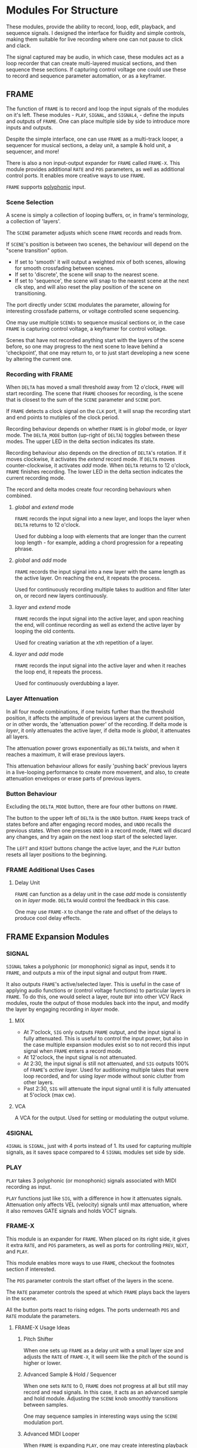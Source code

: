 * Modules For Structure
These modules, provide the ability to record, loop, edit, playback, and sequence
signals. I designed the interface for fluidity and simple controls, making them
suitable for live recording where one can not pause to click and clack.

The signal captured may be audio, in which case, these modules act as a loop
recorder that can create multi-layered musical sections, and then sequence these
sections. If capturing control voltage one could use these to record 
and sequence parameter automation, or as a keyframer. 


[[file:img/structure_modules.png]]


** FRAME
The function of ~FRAME~ is to record and loop the input signals of the modules on
it's left. These modules - ~PLAY~, ~SIGNAL~, and ~SIGNAL4~, - define the inputs and
outputs of ~FRAME~. One can place multiple side by side to introduce more inputs
and outputs.

Despite the simple interface, one can use ~FRAME~ as a multi-track looper, a
sequencer for musical sections, a delay unit, a sample & hold unit, a sequencer,
and more! 

There is also a non input-output expander for ~FRAME~ called ~FRAME-X~. This module
provides additional ~RATE~ and ~POS~ parameters, as well as additional control
ports.  It enables more creative ways to use ~FRAME~.

~FRAME~ supports [[https://vcvrack.com/manual/Polyphony][polyphonic]] input.

*** Scene Selection
A scene is simply a collection of looping buffers, or, in frame's terminology, a
collection of 'layers'.

The ~SCENE~ parameter adjusts which scene ~FRAME~ records and reads from.

If ~SCENE~'s position is between two scenes, the behaviour will depend on the
"scene transition" option. 
- If set to  'smooth' it will output a weighted mix of both scenes, allowing for smooth crossfading between scenes. 
- If set to 'discrete', the scene will snap to the nearest scene. 
- If  set to 'sequence', the scene will snap to the nearest scene at the next
  clk step, and will also reset the play position of the scene on transitioning. 

The port directly under ~SCENE~ modulates the parameter, allowing for
interesting crossfade patterns, or voltage controlled scene sequencing.

One may use multiple ~SCENEs~ to sequence musical sections or, in the case ~FRAME~
is capturing control voltage, a keyframer for control voltage.

Scenes that have not recorded anything start with the layers of the scene
before, so one may progress to the next scene to leave behind a 'checkpoint',
that one may return to, or to just start developing a new scene by altering the
current one.

*** Recording with FRAME 
When ~DELTA~ has moved a small threshold away from 12 o'clock, ~FRAME~ will
start recording. The scene that ~FRAME~ chooses for recording, is the scene that
is closest to the sum of the ~SCENE~ parameter and ~SCENE~ port.

If ~FRAME~ detects a clock signal on the ~CLK~ port, it will snap the  recording start
and end points to mutiples of the clock period. 

Recording behaviour depends on whether ~FRAME~ is in /global/ mode, or /layer/
mode. The ~DELTA_MODE~ button (up-right of ~DELTA~) toggles between these modes.
The upper LED in the delta section indicates its state.

Recording behaviour also depends on the direction of ~DELTA~'s rotation. If it
moves clockwise, it activates the /extend/ record mode. If ~DELTA~ moves
counter-clockwise, it activates /add/ mode. When ~DELTA~ returns to 12 o'clock,
~FRAME~ finishes recording. The lower LED in the delta section indicates the
current recording mode.

The record and delta modes create four recording behaviours when combined.
**** /global/ and /extend/ mode
~FRAME~ records the input signal into a new layer, and loops the layer when
~DELTA~ returns to 12 o'clock.

Used for dubbing a loop with elements that are longer than the current loop
length - for example, adding a chord progression for a repeating phrase.
**** /global/ and /add/ mode
~FRAME~ records the input signal into a new layer with the same length as the
active layer. On reaching the end, it repeats the process.

Used for continuously recording multiple takes to audition and filter later
on, or record new layers continuously.
  
**** /layer/ and /extend/ mode
  ~FRAME~ records the input signal into the active layer, and upon reaching the
  end, will continue recording as well as extend the active layer by looping
  the old contents.

  Used for creating variation at the xth repetition of a layer.
**** /layer/ and /add/ mode
~FRAME~ records the input signal into the active layer and when it reaches the
loop end, it repeats the process.

Used for continuously overdubbing a layer.
*** Layer Attenuation
In all four mode combinations, if one twists further than the threshold
position, it affects the amplitude of previous layers at the current position,
or in other words, the 'attenuation power' of the recording. If delta mode is
/layer/, it only attenuates the active layer, if delta mode is /global/, it
attenuates all layers.

The attenuation power grows exponentially as ~DELTA~ twists, and when it reaches
a maximum, it will erase previous layers.

This attenuation behaviour allows for easily 'pushing back' previous layers in a
live-looping performance to create more movement, and also, to create
attenuation envelopes or erase parts of previous layers.

*** Button Behaviour
Excluding the ~DELTA_MODE~ button, there are four other buttons on ~FRAME~.

The button to the upper left of ~DELTA~ is the ~UNDO~ button. ~FRAME~ keeps
track of states before and after engaging record modes, and ~UNDO~ recalls the
previous states. When one presses ~UNDO~ in a record mode, ~FRAME~ will discard
any changes, and try again on the next loop start of the selected layer.

The ~LEFT~ and ~RIGHT~ buttons change the active layer, and the ~PLAY~ button
resets all layer positions to the beginning.
*** FRAME Additional Uses Cases
**** Delay Unit
~FRAME~ can function as a delay unit in the case /add/ mode is consistently on
in /layer/ mode. ~DELTA~ would control the feedback in this case.

One may use ~FRAME-X~ to change the rate and offset of the delays to produce
cool delay effects.

** FRAME Expansion Modules
*** SIGNAL
~SIGNAL~ takes a polyphonic (or monophonic) signal as input, sends it to
~FRAME~, and outputs a mix of the input signal and output from ~FRAME~.

It also outputs ~FRAME~'s active/selected layer. This is useful in the case of
applying audio functions or (control voltage functions) to particular layers in
~FRAME~. To do this, one would select a layer, route ~BUF~ into other VCV Rack
modules, route the output of those modules back into the input, and modify the
layer by engaging recording in /layer/ mode.

**** MIX
- At 7'oclock, ~SIG~ only outputs ~FRAME~ output, and the input signal is fully
  attenuated. This is useful to control the input power, but also in the case multiple expansion modules exist so to not record this input signal when ~FRAME~ enters a record mode.
- At 12'oclock, the input signal is not attenuated.
- At 2:30, the input signal is still not attenuated, and ~SIG~ outputs 100% of
  ~FRAME~'s /active layer/. Used for auditioning multiple takes that were loop
  recorded, and for using /layer/ mode without sonic clutter from other layers.
- Past 2:30, ~SIG~ will attenuate the input signal until it is fully attenuated at  5'oclock (max cw).
**** VCA
A VCA for the output. Used for setting or modulating the output volume.
*** 4SIGNAL
~4IGNAL~ is ~SIGNAL~, just with 4 ports instead of 1. Its used for capturing
multiple signals, as it saves space compared to 4 ~SIGNAL~ modules set side by
side.
*** PLAY
~PLAY~ takes 3 polyphonic (or monophonic) signals associated with MIDI recording
as input.

~PLAY~ functions just like ~SIG~, with a difference in how it attenuates signals.
Attenuation only affects VEL (velocity) signals until max attenuation, where it
also removes GATE signals and holds VOCT signals.

*** FRAME-X
This module is an expander for ~FRAME~. When placed on its right side, it gives
it extra ~RATE~, and ~POS~ parameters, as well as ports for controlling ~PREV~,
~NEXT~, and ~PLAY~.

This module enables more ways to use ~FRAME~, checkout the footnotes section if interested.

The ~POS~ parameter controls the start offset of the layers in the scene.

The ~RATE~ parameter controls the speed at which ~FRAME~ plays back the layers
in the scene.

All the button ports react to rising edges. The ports underneath ~POS~ and
~RATE~ modulate the parameters.
**** FRAME-X Usage Ideas
***** Pitch Shifter
When one sets up ~FRAME~ as a delay unit with a small layer size and adjusts
the ~RATE~ of ~FRAME-X~, it will seem like the pitch of the sound is higher or
lower.

***** Advanced Sample & Hold / Sequencer
When one sets ~RATE~ to 0, ~FRAME~ does not progress at all but still may record
and read signals. In this case, it acts as an advanced sample and hold module.
Adjusting the ~SCENE~ knob smoothly transitions between samples.

One may sequence samples in interesting ways using the ~SCENE~ modulation port.
***** Advanced MIDI Looper
When ~FRAME~ is expanding ~PLAY~, one may create interesting playback patterns
by recording some GATE, VOCT, and VEL signals, and varying or modulating the
~RATE~ and ~POS~ ports. One idea is to record a chord, and modulate ~RATE~ and
~POS~ with low frequency noise sources with channel variation to create
fluctuating, dreamy note sequences.
***** MIDI Instrument
MIDI keyboards output VOCT (pitch) and GATE signals.

One may patch the ~RATE~ port with a VOCT signal, and the ~PLAY~ port with a
GATE signal, patch the output VCA with a GATE controlled envelope, and play
~FRAME~ as if it were an instrument.

This use case applies to all the additional use cases below.

***** Wonky Audio Playback Unit 
One may patch the ~RATE~ port to modulate the speed of playback and recording,
and one may patch the ~POS~ port to modulate the offset of ~FRAME~ layers.
Using these, one could get some cool sounds with ~FRAME~ - especially if there
is variation across channels. Have you ever wondered what playing back speech
with a sin wave sounds like? I have.

***** Wavetable Oscillator with Additive and Subtractive Synthesis Capabilities
~FRAME~ can be a wavetable oscillator if either the ~CLK~ rate is high, or a
high frequency saw wave is input into ~POS~.

In this use case, the ~SCENE~ parameter morphs between recorded waves, and the
~DELTA~ parameter would add or subract from a ~SCENEs~ wave.
***** Granular Synthesis Engine Component
To use ~FRAME~ as a granulart synthesis engine component, one would record an
audio signal, then patch a constant polyphonic signal with channel variation
into ~POS~.

To create the grains, one would patch the ~VCA~ in ~SIGNAL~ with short, repeating
envelopes with phase variation across channels.

** TIMELINE
TODO
* Module for a Sound Interface
These modules are for the [[https://github.com/gwatcha/sound-interface][sound interface]].

** MACRO
Defines a macro. A macro consists of one or multiple ~M-PARAM~, and ~M-IN~ modules,
a strip of modules that follow it, and one or multiple ~M-OUT~ modules after the
strip, which touch the ~MACRO~ module.

User can enter a name for the macro, and save to file similar
to stoermelders ~STRIP~. The user can also use it to load macro files. 

** M-PARAM
8 parameter mapping slots, with a place to enter an optional alias for the
parameter.

These mappings define the parameters of a macro.

Placed on the left side of a strip of modules.

** M-OUT
8 in ports, with place to enter names, as well as labels about type of signal
- gates (blue), clks (purple), triggers (light blue), control (yellow), audio
  (red), voct (green)
  
These ports define the output of the macro. they can be routed via OSC to any
~M-IN~ module, as well as recorded via a ~FRAME~ like interface.

Placed on the right side of a strip of modules.

** M-IN
8 out ports, with place to enter names, as well as labels about type of signal.
  
These ports define the inputs for a macro. The signal on them can come from any ~M-OUT~ module.

Placed on the left side of a strip of modules.

** INTERFACE
This  module is the brains of the Sound Interface. The user inputs an address
where it will listen for OSC messages from the controller. It will react to
these messages and do multiple tasks, such  as 
- control the routings between ~M-OUT~ and ~M-IN~ modules. (control macro routing)
- control the values of ~M-PARAM~ modules. (control macro parameters)
- record and loop ~M-OUT~ module outputs ('frame' macros)
- intelligently disable modules that have a recording downstream of
  the routing graph.
- change active macros
- control the timeline

